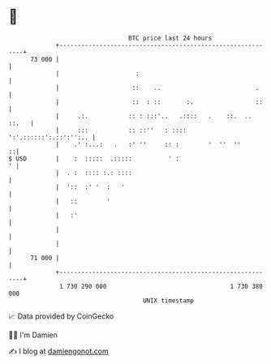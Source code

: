 * 👋

#+begin_example
                                    BTC price last 24 hours                    
                +------------------------------------------------------------+ 
         73 000 |                                                            | 
                |                     :                                      | 
                |                    ::    ..                          .     | 
                |                    ::  : ::       :.                 ::    | 
                |     .:.           :: : :::'..   .::::   .    ::.  .. ::.   | 
                |     :::           :: ::''   : ::::  ':'.::::::':.::':'':.. | 
                |    .' :...:   .   :' ''     :: :        '  ''  ''        ::| 
   $ USD        |    :  :::::  .:::::          ' :                         ' | 
                |  . :  :::: :.: ::::                                        | 
                |  '::  :' '  :   '                                          | 
                |   ::        '                                              | 
                |   :'                                                       | 
                |                                                            | 
                |                                                            | 
         71 000 |                                                            | 
                +------------------------------------------------------------+ 
                 1 730 290 000                                  1 730 380 000  
                                        UNIX timestamp                         
#+end_example
📈 Data provided by CoinGecko

🧑‍💻 I'm Damien

✍️ I blog at [[https://www.damiengonot.com][damiengonot.com]]
